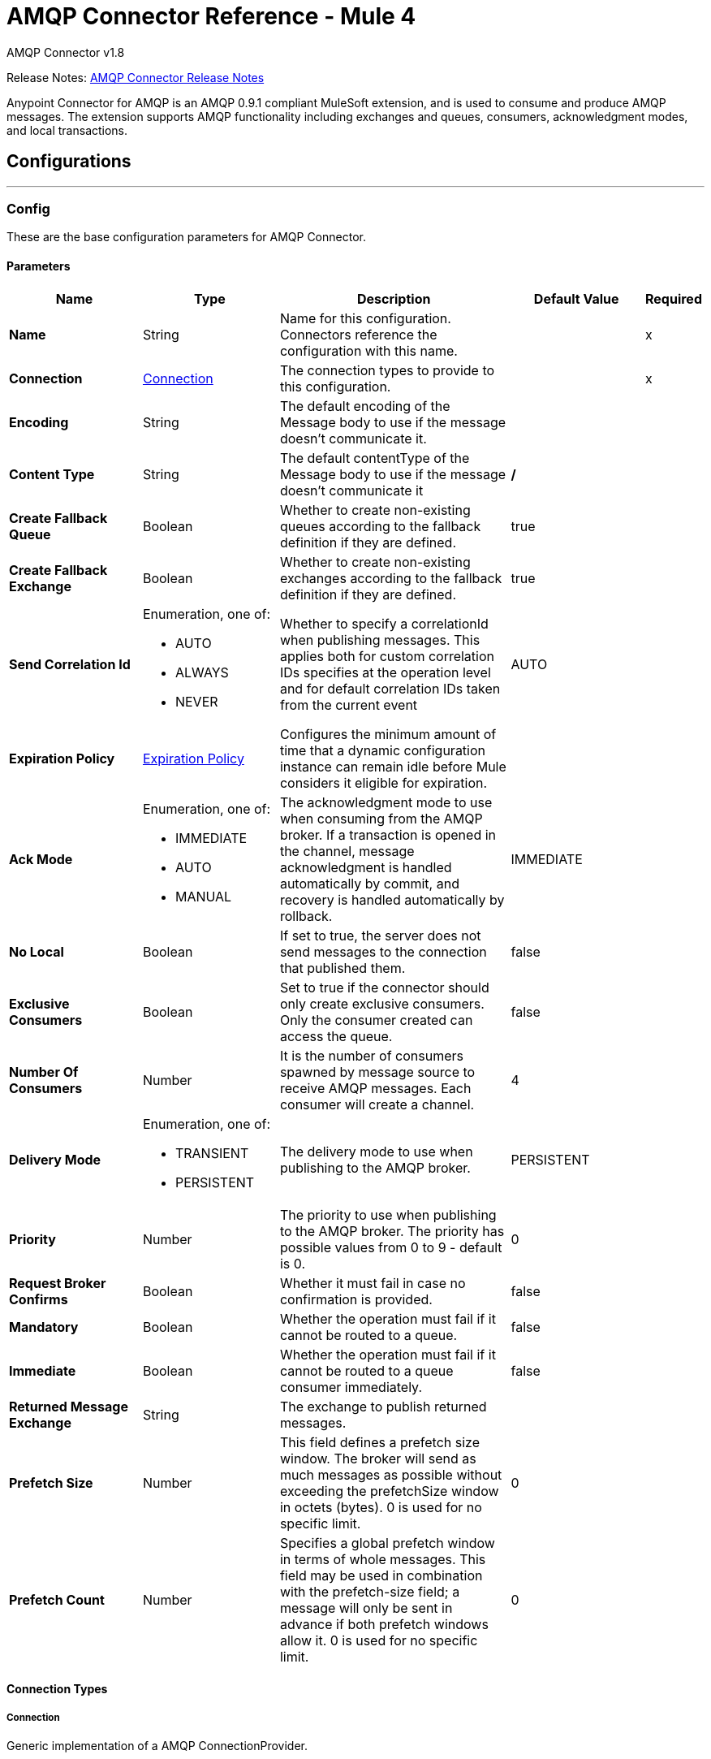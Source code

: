 = AMQP Connector Reference - Mule 4
:page-aliases: connectors::amqp/amqp-documentation.adoc

AMQP Connector v1.8

Release Notes: xref:release-notes::connector/connector-amqp.adoc[AMQP Connector Release Notes]

Anypoint Connector for AMQP is an AMQP 0.9.1 compliant MuleSoft extension, and is used to consume and produce AMQP messages. The extension supports AMQP functionality including exchanges and queues, consumers, acknowledgment modes, and local transactions.

== Configurations
---
[[config]]
=== Config


These are the base configuration parameters for AMQP Connector.

==== Parameters
[%header,cols="20s,20a,35a,20a,5a"]
|===
| Name | Type | Description | Default Value | Required
|Name | String | Name for this configuration. Connectors reference the configuration with this name. | | x
| Connection a| <<config_connection, Connection>>
 | The connection types to provide to this configuration. | | x
| Encoding a| String |  The default encoding of the Message body to use if the message doesn't communicate it. |  | 
| Content Type a| String |  The default contentType of the Message body to use if the message doesn't communicate it |  */* | 
| Create Fallback Queue a| Boolean | Whether to create non-existing queues according to the fallback definition if they are defined. |  true | 
| Create Fallback Exchange a| Boolean | Whether to create non-existing exchanges according to the fallback definition if they are defined. |  true | 
| Send Correlation Id a| Enumeration, one of:

** AUTO
** ALWAYS
** NEVER |  Whether to specify a correlationId when publishing messages. This applies both for custom correlation IDs specifies at the operation level and for default correlation IDs taken from the current event |  AUTO | 
| Expiration Policy a| <<ExpirationPolicy>> |  Configures the minimum amount of time that a dynamic configuration instance can remain idle before Mule considers it eligible for expiration.   |  | 
| Ack Mode a| Enumeration, one of:

** IMMEDIATE
** AUTO
** MANUAL |  The acknowledgment mode to use when consuming from the AMQP broker. If a transaction is opened in the channel, message acknowledgment is handled automatically by commit, and recovery is handled automatically by rollback. |  IMMEDIATE | 
| No Local a| Boolean |  If set to true, the server does not send messages to the connection that published them. |  false | 
| Exclusive Consumers a| Boolean |  Set to true if the connector should only create exclusive consumers. Only the consumer created can access the queue. |  false | 
| Number Of Consumers a| Number |  It is the number of consumers spawned by message source to receive AMQP messages. Each consumer will create a channel. |  4 | 
| Delivery Mode a| Enumeration, one of:

** TRANSIENT
** PERSISTENT |  The delivery mode to use when publishing to the AMQP broker. |  PERSISTENT | 
| Priority a| Number |  The priority to use when publishing to the AMQP broker. The priority has possible values from 0 to 9 - default is 0. |  0 | 
| Request Broker Confirms a| Boolean |  Whether it must fail in case no confirmation is provided. |  false | 
| Mandatory a| Boolean |  Whether the operation must fail if it cannot be routed to a queue. |  false | 
| Immediate a| Boolean |  Whether the operation must fail if it cannot be routed to a queue consumer immediately. |  false | 
| Returned Message Exchange a| String |  The exchange to publish returned messages. |  | 
| Prefetch Size a| Number |  This field defines a prefetch size window. The broker will send as much messages as possible without exceeding the prefetchSize window in octets (bytes). 0 is used for no specific limit. |  0 | 
| Prefetch Count a| Number |  Specifies a global prefetch window in terms of whole messages. This field may be used in combination with the prefetch-size field; a message will only be sent in advance if both prefetch windows allow it. 0 is used for no specific limit. |  0 | 
|===

==== Connection Types
[[config_connection]]
===== Connection


Generic implementation of a AMQP ConnectionProvider.


====== Parameters
[%header,cols="20s,20a,35a,20a,5a"]
|===
| Name | Type | Description | Default Value | Required
| Socket Configuration a| <<SocketConfiguration>> |  |  | 
| TLS Configuration a| <<Tls>> |  Reference to a TLS config element. This will enable secure connection to the AMQP broker. |  | 
| Host a| String |  Host of the broker to connect to. |  | x
| Port a| Number |  Port of the AMQP broker to connect to. |  | 
| Virtual Host a| String |  Virtual host to use in the AMQP broker. |  / | 
| Username a| String |  Username to use when providing credentials for authentication. |  | 
| Password a| String |  Password to use when providing credentials for authentication. |  | 
| Use Tls a| Boolean |  Whether TLS is needed to use. In case it is not provided, the default for AMQP connection will be used. |  false | 
| Use Sni a| Boolean |  Whether Server Name Indication is needed to use in the ClientHello Message |  false | 
| Use Sasl a| Boolean |  Whether SASL (EXTERNAL) Auth mechanism is used (No username or password required). |  false | 
| Heartbeat Timeout a| Number |  The heartbeat timeout. Heartbeat frames is sent at about 1/2 the timeout interval. |  60 | 
| Handshake Timeout a| Number |  AMQP 0.9.1 timeout to set to the underlying AMQP connector. |  | 
| Handshake Timeout Time Unit a| Enumeration, one of:

** NANOSECONDS
** MICROSECONDS
** MILLISECONDS
** SECONDS
** MINUTES
** HOURS
** DAYS |  Timeunit for the handshake timeout AMQP connection socket configuration. |  MILLISECONDS | 
| Fallback Addresses a| Array of <<fallback-address>> |  The addresses of the broker nodes to attempt connection to, should the connection to main broker fail. |  | 
| Reconnection a| <<Reconnection>> |  When the application is deployed, a connectivity test is performed on all connectors. If set to true, deployment fails if the test doesn't pass after exhausting the associated reconnection strategy |  | 
|===

== Supported Operations
* <<consume>> 
* <<publish>> 
* <<publishConsume>> 

== Associated Sources
* <<listener>> 


== Operations

[[consume]]
=== Consume
`<amqp:consume>`


Enables you to consume a single AMQP message from a given queue.


==== Parameters
[%header,cols="20s,20a,35a,20a,5a"]
|===
| Name | Type | Description | Default Value | Required
| Configuration | String | Name of the configuration to use. | | x
| Queue Name a| String |  The name of the queue from where the Message should be consumed |  | x
| Content Type a| String |  The content type of the message body |  | 
| Encoding a| String |  The encoding of the message body |  | 
| Fallback Queue Definition a| <<queue-definition>> |  The queue definition to use for queue declaration in case there is no queue with the queueName |  | 
| Ack Mode a| Enumeration, one of:

** IMMEDIATE
** MANUAL |  The ACK mode to use when consuming a message |  | 
| Consumer Tag a| String |  The consumer tag to use for the consumer involved in the operation |  | 
| Maximum Wait a| Number |  Maximum time to wait for a message to arrive before timeout |  10000 | 
| Maximum Wait Unit a| Enumeration, one of:

** NANOSECONDS
** MICROSECONDS
** MILLISECONDS
** SECONDS
** MINUTES
** HOURS
** DAYS |  Time unit to use in the maximumWaitTime configuration |  MILLISECONDS | 
| Create Fallback Queue a| Boolean |  |  | 
| Transactional Action a| Enumeration, one of:

** ALWAYS_JOIN
** JOIN_IF_POSSIBLE
** NOT_SUPPORTED |  information of the current transaction in case it exists |  JOIN_IF_POSSIBLE | 
| Streaming Strategy a| * <<repeatable-in-memory-stream>>
* <<repeatable-file-store-stream>>
* non-repeatable-stream |  Configures how Mule processes streams. Repeatable streams are the default behavior. |  | 
| Target Variable a| String |  Name of the variable that storesoperation's output will be placed |  | 
| Target Value a| String |  An expression to evaluate against the operation's output and store the expression outcome in the target variable |  `#[payload]` | 
| Reconnection Strategy a| * <<reconnect>>
* <<reconnect-forever>> |  Retry strategy in case of connectivity errors. |  | 
|===

==== Output
[%autowidth.spread]
|===
|Type |Any
| Attributes Type a| <<AmqpAttributes>>
|===

=== For Configurations
* <<config>> 

==== Throws
* AMQP:QUEUE_NOT_FOUND 
* AMQP:CONNECTIVITY 
* AMQP:CONSUMING 
* AMQP:NO_CHANNEL_AVAILABLE 
* AMQP:RETRY_EXHAUSTED 
* AMQP:CREATION_NOT_ALLOWED 
* AMQP:TIMEOUT 


[[publish]]
=== Publish
`<amqp:publish>`


Enables you to publish a single AMQP message to a given exchange.


==== Parameters
[%header,cols="20s,20a,35a,20a,5a"]
|===
| Name | Type | Description | Default Value | Required
| Configuration | String | Name of the configuration to use. | | x
| Exchange Name a| String |  The name of the exchange to publish the message to |   | 
| Routing Keys a| Array of String |  List of routing keys |  | 
| Delivery Mode a| Enumeration, one of:

** TRANSIENT
** PERSISTENT |  The delivery mode to use when publishing to the AMQP broker |  | 
| Transactional Action a| Enumeration, one of:

** ALWAYS_JOIN
** JOIN_IF_POSSIBLE
** NOT_SUPPORTED |  information of the current transaction in case it exists |  JOIN_IF_POSSIBLE | 
| Send Correlation Id a| Enumeration, one of:

** AUTO
** ALWAYS
** NEVER |  options on whether to include an outbound correlation ID or not |  | 
| Create Fallback Exchange a| Boolean |  |  | 
| Skip Exchange Validation a| Enumeration, one of:

** YES |  Skips the exchange validation. +
 By default, the *Publish* operation validates the exchange if you do not configure the Skip Exchange Validation field. While skipping validation can enhance performance, this approach also risks message loss if the exchange does not exist, depending on the broker's configuration. |  | 
| Fallback Exchange Definition a| <<exchange-defintiion>> |  The exchange to use for exchange declaration in case there is no exchange with the exchangeName |  | 
| Body a| Any |  The body of the Message |  `#[payload]` | 
| AMQP Properties a| <<AmqpProperties>> |  Properties of the message. |  | 
| Headers a| Object |  The custom user properties that should be set to this AmqpMessage |  | 
| Request Broker Confirms a| Boolean |  Expects a confirmation from a message published. An exception is raised in case no confirmation is provided in case this attribute is set to true. |  false | 
| Mandatory a| Boolean |  Tells the server how to react if the message cannot be routed to a queue. If set to true, the server throws an exception (UNROUTABLE_MESSAGE, see below in the operation spec) for any message that cannot be routed. If set to false, the server silently drops the message. |  false | 
| Immediate a| Boolean |  Tells the server how to react if the message cannot be routed to a queue consumer immediately. If set to true, the server throws an exception (UNROUTABLE_MESSAGE, see below in the operation spec) for any undeliverable message. If set to false, the server queues the message, but with no guarantee that the message will ever be consumed. |  false | 
| Returned Message Exchange a| String |  The exchange to publish returned messages. |  | 
| Reconnection Strategy a| * <<reconnect>>
* <<reconnect-forever>> |  Retry strategy in case of connectivity errors. |  | 
|===


=== For Configurations
* <<config>> 

==== Throws
* AMQP:PUBLISHING 
* AMQP:ILLEGAL_BODY 
* AMQP:CONNECTIVITY 
* AMQP:UNROUTABLE_MESSAGE 
* AMQP:EXCHANGE_NOT_FOUND 
* AMQP:NO_CHANNEL_AVAILABLE 
* AMQP:RETRY_EXHAUSTED 
* AMQP:CREATION_NOT_ALLOWED 


[[publishConsume]]
=== Publish Consume
`<amqp:publish-consume>`


Enables you to send a message to a AMQP exchange and waits for a response either to the provided replyTo destination or to a temporary destination created dynamically.


==== Parameters
[%header,cols="20s,20a,35a,20a,5a"]
|===
| Name | Type | Description | Default Value | Required
| Configuration | String | Name of the configuration to use. | | x
| Exchange Name a| String |  The name of the exchange to publish the message to |  | x
| Content Type a| String |  The content type of the message body |  | 
| Encoding a| String |  The encoding of the message body |  | 
| Routing Key a| String |  The routing key to publish to |  | 
| Delivery Mode a| Enumeration, one of:

** TRANSIENT
** PERSISTENT |  The delivery mode to use when publishing to the AMQP broker |  | 
| Maximum Wait a| Number |  The maximum time to wait for a message to arrive before timeout |  10000 | 
| Maximum Wait Unit a| Enumeration, one of:

** NANOSECONDS
** MICROSECONDS
** MILLISECONDS
** SECONDS
** MINUTES
** HOURS
** DAYS |  The time unit to use in the maximumWaitTime configuration |  MILLISECONDS | 
| Transactional Action a| Enumeration, one of:

** ALWAYS_JOIN
** JOIN_IF_POSSIBLE
** NOT_SUPPORTED |  information of the current transaction in case it exists |  JOIN_IF_POSSIBLE | 
| Send Correlation Id a| Enumeration, one of:

** AUTO
** ALWAYS
** NEVER |  options on whether to include an outbound correlation ID or not |  | 
| Create Fallback Exchange a| Boolean |  |  | 
| Streaming Strategy a| * <<repeatable-in-memory-stream>>
* <<repeatable-file-store-stream>>
* non-repeatable-stream |  Configures how Mule processes streams. Repeatable streams are the default behavior. |  | 
| Skip Exchange Validation a| Enumeration, one of:

** YES |  This field is intended to skip exchange validation by default the operation will do the validation if the parameter is not configured. If you decide to skip the exchange validation it will improve the performance but if the exchange does not exist you can incur in messaging losing depending on the broker configuration. |  | 
| Fallback Exchange Definition a| <<exchange-defintiion>> |  The exchange to use for exchange declaration in case there is no exchange with the exchangeName |  | 
| Body a| Any |  The body of the Message |  `#[payload]` | 
| AMQP Properties a| <<AmqpProperties>> |  Properties of the message. |  | 
| Headers a| Object |  The custom user properties that should be set to this AmqpMessage |  | 
| Request Broker Confirms a| Boolean |  Expects a confirmation from a message published. An exception is raised in case no confirmation is provided in case this attribute is set to true. |  false | 
| Mandatory a| Boolean |  Tells the server how to react if the message cannot be routed to a queue. If set to true, the server throws an exception (UNROUTABLE_MESSAGE, see below in the operation spec) for any message that cannot be routed. If set to false, the server silently drops the message. |  false | 
| Immediate a| Boolean |  Tells the server how to react if the message cannot be routed to a queue consumer immediately. If set to true, the server throws an exception (UNROUTABLE_MESSAGE, see below in the operation spec) for any undeliverable message. If set to false, the server queues the message, but with no guarantee that the message will ever be consumed. |  false | 
| Returned Message Exchange a| String |  The exchange to publish returned messages. |  | 
| Target Variable a| String |  Name of the variable that storesoperation's output will be placed |  | 
| Target Value a| String |  An expression to evaluate against the operation's output and store the expression outcome in the target variable |  `#[payload]` | 
| Reconnection Strategy a| * <<reconnect>>
* <<reconnect-forever>> |  Retry strategy in case of connectivity errors. |  | 
|===

==== Output
[%autowidth.spread]
|===
|Type |Any
| Attributes Type a| <<AmqpAttributes>>
|===

=== For Configurations
* <<config>> 

==== Throws
* AMQP:PUBLISHING 
* AMQP:PUBLISHING_CONSUMING 
* AMQP:CONNECTIVITY 
* AMQP:CONSUMING 
* AMQP:NO_CHANNEL_AVAILABLE 
* AMQP:RETRY_EXHAUSTED 
* AMQP:CREATION_NOT_ALLOWED 
* AMQP:TIMEOUT 


[[ack]]
=== Ack
`<amqp:ack>`

Enables to ack a message with the delivery tag.

==== Parameters
[%header,cols="20s,20a,35a,20a,5a"]
|===
| Name | Type | Description | Default Value | Required
| Ack Id a| String |  delivery tag of the message to be ack'ed |  | x
|===

==== Throws
* AMQP:ACKNOWLEDGING 
* AMQP:NO_CHANNEL_AVAILABLE 
* AMQP:DELIVER_TAG_NOT_FOUND 
* AMQP:TIMEOUT 


[[reject]]
=== Reject
`<amqp:reject>`


Enables you to reject a delivered AMQP message.


==== Parameters
[%header,cols="20s,20a,35a,20a,5a"]
|===
| Name | Type | Description | Default Value | Required
| Ack Id a| String |  delivery tag of the message to be rejected |  | x
| Requeue a| Boolean |  Indicates whether the rejected message has to be requeued |  false | 
|===



==== Throws
* AMQP:REQUEUE 
* AMQP:ACKNOWLEDGING 
* AMQP:REJECTING 
* AMQP:DELIVER_TAG_NOT_FOUND 
* AMQP:TIMEOUT 


== Sources

[[listener]]
=== Listener
`<amqp:listener>`


AMQP listener for queues, enables you to listen for incoming messages.


==== Parameters
[%header,cols="20s,20a,35a,20a,5a"]
|===
| Name | Type | Description | Default Value | Required
| Configuration | String | Name of the configuration to use. | | x
| Queue Name a| String |  Name of the queue to consume from. |  | x
| Fallback Queue Definition a| <<queue-definition>> |  Declaration of a queue definition to use in case no queue with the queueName provided exists in the broker. In case the queue with provided queueName exists, it will be used as is, ignoring the fallback. In case the queue does not exist, a new queue shall be created according to the referenced definition. |  | 
| Ack Mode a| Enumeration, one of:

** IMMEDIATE
** AUTO
** MANUAL |  The acknowledgment mode to use when consuming from the AMQP broker. |  | 
| Number Of Consumers a| Number |  The number of channels that are spawned per inbound endpoint to receive AMQP messages. |  | 
| Consumer Tag a| String |  A client-generated consumer tag to establish context. |  | 
| Recover Strategy a| Enumeration, one of:

** NONE
** NO_REQUEUE
** REQUEUE |  Valid values for the recoverStrategy option are: NONE, NO_REQUEUE and REQUEUE. |  REQUEUE | 
| Inbound Encoding a| String |  The default encoding of the message body to use if the message doesn't communicate it |  | 
| Inbound Content Type a| String |  The default contentType of the Message body to use if the message doesn't communicate it |  | 
| Create Fallback Queue a| Boolean |  Whether non existing queues will be created according to the fallback definition or an error is raised if they do not exist. This can be disabled in the mule app is not intended to change the AMQP topography. |  | 
| Transactional Action a| Enumeration, one of:

** ALWAYS_BEGIN
** NONE |  The type of beginning action that sources can take regarding transactions. |  NONE | 
| Transaction Type a| Enumeration, one of:

** LOCAL
** XA |  The type of transaction to create. Availability depends on Mule version. |  LOCAL | 
| Primary Node Only a| Boolean |  Determines whether to execute this source on only the primary node when running Mule instances in a cluster. |  | 
| Streaming Strategy a| * <<repeatable-in-memory-stream>>
* <<repeatable-file-store-stream>>
* non-repeatable-stream |  Configures how Mule processes streams. Repeatable streams are the default behavior. |  | 
| Redelivery Policy a| <<RedeliveryPolicy>> |  Defines a policy for processing the redelivery of the same message. |  | 
| Prefetch Size a| Number |  This field defines a prefetch size window. The broker will send as much messages as possible without exceeding the prefetchSize window in octets (bytes). 0 is used for no specific limit. |  | 
| Prefetch Count a| Number |  Specifies a global prefetch window in terms of whole messages. This field may be used in combination with the prefetch-size field; a message will only be sent in advance if both prefetch windows allow it. 0 is used for no specific limit. |  | 
| Reconnection Strategy a| * <<reconnect>>
* <<reconnect-forever>> |  Retry strategy in case of connectivity errors. |  | 
| Body a| Any |  The body of the Message |  `#[payload]` | 
| AMQP Properties a| <<AmqpProperties>> |  Properties of the message. |  | 
| Headers a| Object |  The custom user properties that should be set to this AmqpMessage |  | 
| Delivery Mode a| Enumeration, one of:

** TRANSIENT
** PERSISTENT |  The delivery mode to use when publishing to the AMQP broker. |  PERSISTENT | 
| Priority a| Number |  The priority to use when publishing to the AMQP broker. The priority has possible values from 0 to 9 - default is 0. |  0 | 
| Request Broker Confirms a| Boolean |  Whether it must fail in case no confirmation is provided in case this attribute is set to true." |  false | 
| Mandatory a| Boolean |  Whether the operation must fail if it cannot be routed to a queue. |  false | 
| Immediate a| Boolean |  Whether the operation must fail if it cannot be routed to a queue consumer immediately. |  false | 
| Returned Message Exchange a| String |  The exchange to publish returned messages. |  | 
|===

==== Output
[%autowidth.spread]
|===
|Type |Any
| Attributes Type a| <<AmqpAttributes>>
|===

=== For Configurations
* <<config>> 



== Types
[[SocketConfiguration]]
=== Socket Configuration

[%header,cols="20s,25a,30a,15a,10a"]
|===
| Field | Type | Description | Default Value | Required
| Keep Alive a| Boolean | Keep alive to set to the underlying AMQP connector | false | 
| So Timeout Time Unit a| Enumeration, one of:

** NANOSECONDS
** MICROSECONDS
** MILLISECONDS
** SECONDS
** MINUTES
** HOURS
** DAYS | Timeunit for the SO_TIMEOUT AMQP connection socket configuration. | MILLISECONDS | 
| So Timeout a| Number | SO_TIMEOUT to set to the underlying AMQP connector. |  | 
| Receive Buffer Size a| Number | Receive buffer size to set to the underlying AMQP connector |  | 
| Send Buffer Size a| Number | Send buffer size to set to the underlying AMQP connector |  | 
|===

[[Tls]]
=== TLS

Configures TLS to provide secure communications for the Mule app.

[%header,cols="20s,25a,30a,15a,10a"]
|===
| Field | Type | Description | Default Value | Required
| Enabled Protocols a| String | Comma-separated list of protocols enabled for this context. |  | 
| Enabled Cipher Suites a| String | Comma-separated list of cipher suites enabled for this context. |  | 
| Trust Store a| <<TrustStore>> | Configures the TLS truststore. |  | 
| Key Store a| <<KeyStore>> | Configures the TLS keystore. |  | 
| Revocation Check a| * <<standard-revocation-check>>
* <<custom-ocsp-responder>>
* <<crl-file>> |  |  | 
|===

[[TrustStore]]
=== Truststore

Configures the truststore for TLS.

[%header,cols="20s,25a,30a,15a,10a"]
|===
| Field | Type | Description | Default Value | Required
| Path a| String | Path to the truststore. Mule resolves the path relative to the current classpath and file system. |  | 
| Password a| String | Password used to protect the truststore. |  | 
| Type a| String | Type of store. |  | 
| Algorithm a| String | Encryption algorithm that the truststore uses. |  | 
| Insecure a| Boolean | If `true`, Mule stops performing certificate validations. Setting this to `true` can make connections vulnerable to attacks. |  | 
|===

[[KeyStore]]
=== Keystore

Configures the keystore for the TLS protocol. The keystore you generate contains a private key and a public certificate.

[%header,cols="20s,25a,30a,15a,10a"]
|===
| Field | Type | Description | Default Value | Required
| Path a| String | Path to the keystore. Mule resolves the path relative to the current classpath and file system. |  | 
| Type a| String | Type of store. |  | 
| Alias a| String | Alias of the key to use when the keystore contains multiple private keys. By default, Mule uses the first key in the file. |  | 
| Key Password a| String | Password used to protect the private key. |  | 
| Password a| String | Password used to protect the keystore. |  | 
| Algorithm a| String | Encryption algorithm that the keystore uses. |  | 
|===

[[standard-revocation-check]]
=== Standard Revocation Check

Configures standard revocation checks for TLS certificates.

[%header,cols="20s,25a,30a,15a,10a"]
|===
| Field | Type | Description | Default Value | Required
| Only End Entities a| Boolean | Which elements to verify in the certificate chain:

* `true`

Verify only the last element in the certificate chain.

* `false`

Verify all elements in the certificate chain. |  | 
| Prefer Crls a| Boolean | How to check certificate validity:

* `true`

Check the Certification Revocation List (CRL) for certificate validity.

* `false`

Use the Online Certificate Status Protocol (OCSP) to check certificate validity. |  | 
| No Fallback a| Boolean | Whether to use the secondary method to check certificate validity:

* `true`

Use the method that wasn't specified in the *Prefer Crls* field (the secondary method) to check certificate validity.

* `false`

Do not use the secondary method to check certificate validity. |  | 
| Soft Fail a| Boolean | What to do if the revocation server can't be reached or is busy:

* `true`

Avoid verification failure.

* `false`

Allow the verification to fail. |  | 
|===

[[custom-ocsp-responder]]
=== Custom OCSP Responder

Configures a custom OCSP responder for certification revocation checks.

[%header,cols="20s,25a,30a,15a,10a"]
|===
| Field | Type | Description | Default Value | Required
| Url a| String | URL of the OCSP responder. |  | 
| Cert Alias a| String | Alias of the signing certificate for the OCSP response. If specified, the alias must be in the truststore. |  | 
|===

[[crl-file]]
=== CRL File

Specifies the location of the certification revocation list (CRL) file.

[%header,cols="20s,25a,30a,15a,10a"]
|===
| Field | Type | Description | Default Value | Required
| Path a| String | Path to the CRL file. |  | 
|===

[[fallback-address]]
=== Fallback Address

[%header,cols="20s,25a,30a,15a,10a"]
|===
| Field | Type | Description | Default Value | Required
| Host a| String | Host of the broker to connect to. |  | x
| Port a| String | Port of the AMQP broker to connect to. |  | 
|===

=== Reconnection

Configures a reconnection strategy for an operation.

[%header,cols="20s,25a,30a,15a,10a"]
|===
| Field | Type | Description | Default Value | Required
| Fails Deployment a| Boolean | When the application is deployed, a connectivity test is performed on all connectors. If set to true, deployment fails if the test doesn't pass after exhausting the associated reconnection strategy. |  | 
| Reconnection Strategy a| * <<reconnect>>
* <<reconnect-forever>> | Reconnection strategy to use. |  | 
|===

[[reconnect]]
=== Reconnect

Configures a standard reconnection strategy, which specifies how often to reconnect and how many reconnection attempts the connector source or operation can make.

[%header,cols="20s,25a,30a,15a,10a"]
|===
| Field | Type | Description | Default Value | Required
| Frequency a| Number | How often to attempt to reconnect, in milliseconds. |  | 
| Count a| Number | How many reconnection attempts the Mule app can make. |  | 
|===

[[reconnect-forever]]
=== Reconnect Forever

Configures a forever reconnection strategy by which the connector source or operation attempts to reconnect at a specified frequency for as long as the Mule app runs.

[%header,cols="20s,25a,30a,15a,10a"]
|===
| Field | Type | Description | Default Value | Required
| Frequency a| Number | How often to attempt to reconnect, in milliseconds. |  | 
|===

[[ExpirationPolicy]]
=== Expiration Policy

Configures an expiration policy strategy.

[%header,cols="20s,25a,30a,15a,10a"]
|===
| Field | Type | Description | Default Value | Required
| Max Idle Time a| Number | Configures the maximum amount of time that a dynamic configuration instance can remain idle before Mule considers it eligible for expiration. |  | 
| Time Unit a| Enumeration, one of:

** NANOSECONDS
** MICROSECONDS
** MILLISECONDS
** SECONDS
** MINUTES
** HOURS
** DAYS | Time unit for the *Max Idle Time* field. |  | 
|===

[[AmqpAttributes]]
=== AMQP Attributes

[%header,cols="20s,25a,30a,15a,10a"]
|===
| Field | Type | Description | Default Value | Required
| Envelope a| <<Envelope>> | Encapsulates a group of parameters used for AMQP's Basic methods |  | x
| Properties a| <<Properties>> | AMQP Message Properties |  | x
| Headers a| Object | AMQP Message parameters |  | x
| Ack Id a| String | The channel ACK ID required to ACK a the current Message if one is available, or null otherwise. |  | 
|===

[[Envelope]]
=== Envelope

[%header,cols="20s,25a,30a,15a,10a"]
|===
| Field | Type | Description | Default Value | Required
| Delivery Tag a| Number |  |  | 
| Redeliver a| Boolean |  | false | 
| Exchange a| String |  |  | 
| Routing Key a| String |  |  | 
|===

[[Properties]]
=== Properties

[%header,cols="20s,25a,30a,15a,10a"]
|===
| Field | Type | Description | Default Value | Required
| Content Type a| String |  |  | 
| Content Encoding a| String |  |  | 
| Delivery Mode a| Enumeration, one of:

** TRANSIENT
** PERSISTENT |  | PERSISTENT | 
| Priority a| Number |  |  | 
| Correlation Id a| String |  |  | 
| Reply To a| String |  |  | 
| Expiration a| String |  |  | 
| Message Id a| String |  |  | 
| Timestamp a| Date |  |  | 
| Type a| String |  |  | 
| User Id a| String |  |  | 
| App Id a| String |  |  | 
| Cluster Id a| String |  |  | 
|===

[[queue-definition]]
=== Queue Definition

[%header,cols="20s,25a,30a,15a,10a"]
|===
| Field | Type | Description | Default Value | Required
| Removal Strategy a| Enumeration, one of:

** EXPLICIT
** SHUTDOWN
** UNUSED | Defines when the declared queue must be removed from the broker. | EXPLICIT | 
| Exchange To Bind a| String | Defines the exchange to bind the queue to. |  | 
| Binding Routing Key a| String | Defines the routing key to use in the binding of the exchange. |  | 
|===

[[repeatable-in-memory-stream]]
=== Repeatable In Memory Stream

Configures the in-memory streaming strategy by which the request fails if the data exceeds the MAX buffer size. Always run performance tests to find the optimal buffer size for your specific use case.

[%header,cols="20s,25a,30a,15a,10a"]
|===
| Field | Type | Description | Default Value | Required
| Initial Buffer Size a| Number | Initial amount of memory to allocate to the data stream. If the streamed data exceeds this value, the buffer expands by *Buffer Size Increment*, with an upper limit of *Max In Memory Size value*. |  | 
| Buffer Size Increment a| Number | This is by how much the buffer size expands if it exceeds its initial size. Setting a value of zero or lower means that the buffer should not expand, meaning that a STREAM_MAXIMUM_SIZE_EXCEEDED error is raised when the buffer gets full. |  | 
| Max Buffer Size a| Number | Maximum size of the buffer. If the buffer size exceeds this value, Mule raises a `STREAM_MAXIMUM_SIZE_EXCEEDED` error. A value of less than or equal to `0` means no limit. |  | 
| Buffer Unit a| Enumeration, one of:

** BYTE
** KB
** MB
** GB | Unit for the *Initial Buffer Size*, *Buffer Size Increment*, and *Buffer Unit* fields. |  | 
|===

[[repeatable-file-store-stream]]
=== Repeatable File Store Stream

Configures the repeatable file-store streaming strategy by which Mule keeps a portion of the stream content in memory. If the stream content is larger than the configured buffer size, Mule backs up the buffer's content to disk and then clears the memory.

[%header,cols="20s,25a,30a,15a,10a"]
|===
| Field | Type | Description | Default Value | Required
| In Memory Size a| Number | Maximum amount of memory that the stream can use for data. If the amount of memory exceeds this value, Mule buffers the content to disk. To optimize performance:

* Configure a larger buffer size to avoid the number of times Mule needs to write the buffer on disk. This increases performance, but it also limits the number of concurrent requests your application can process, because it requires additional memory.

* Configure a smaller buffer size to decrease memory load at the expense of response time. |  | 
| Buffer Unit a| Enumeration, one of:

** BYTE
** KB
** MB
** GB | Unit for the *In Memory Size* field. |  | 
|===

[[RedeliveryPolicy]]
=== Redelivery Policy

Configures the redelivery policy for executing requests that generate errors. You can add a redelivery policy to any source in a flow.

[%header,cols="20s,25a,30a,15a,10a"]
|===
| Field | Type | Description | Default Value | Required
| Max Redelivery Count a| Number | Maximum number of times that a redelivered request can be processed unsuccessfully before returning a REDELIVERY_EXHAUSTED error. |  | 
| Use Secure Hash a| Boolean | If `true`, Mule uses a secure hash algorithm to identify a redelivered message. |  | 
| Message Digest Algorithm a| String | Secure hashing algorithm to use if the *Use Secure Hash* field is `true`. If the payload of the message is a Java object, Mule ignores this value and returns the value that the payload's `hashCode()` returned. |  | 
| Id Expression a| String | One or more expressions that determine when a message was redelivered. You can set this property only if the *Use Secure Hash* field is `false`. |  | 
| Object Store a| Object Store | Configures the object store that stores the redelivery counter for each message. |  | 
|===

[[AmqpProperties]]
=== AMQP Properties

[%header,cols="20s,25a,30a,15a,10a"]
|===
| Field | Type | Description | Default Value | Required
| Content Type a| String | The content type of the body | */* | 
| Content Encoding a| String | The Content Encoding of the published Message |  | 
| Priority a| Number | The priority to use when publishing to the AMQP broker. The priority has possible values from 0 to 9 - default is 0. | 0 | 
| Correlation Id a| String | Used in case of implementation of RPC pattern to distinguish among messages in a request-reply. |  | 
| Message Id a| String |  |  | 
| Reply To a| String | Destination set in case of RPC. |  | 
| Expiration a| Number | Expiration in miliseconds for the message. |  | 
| Expiration Time Unit a| Enumeration, one of:

** NANOSECONDS
** MICROSECONDS
** MILLISECONDS
** SECONDS
** MINUTES
** HOURS
** DAYS |  | MILLISECONDS | 
| User Id a| String |  |  | 
| App Id a| String |  |  | 
| Cluster Id a| String |  |  | 
| Timestamp a| Date |  |  | 
| Type a| String | Type of the consumed message |  | 
|===

[[exchange-defintiion]]
=== Exchange Defintiion

[%header,cols="20s,25a,30a,15a,10a"]
|===
| Field | Type | Description | Default Value | Required
| Removal Strategy a| Enumeration, one of:

** EXPLICIT
** SHUTDOWN
** UNUSED | Defines when the declared exchange must be removed from the broker. | EXPLICIT | 
| Type a| Enumeration, one of:

** DIRECT
** TOPIC
** FANOUT
** HEADERS | The type of exchange to be declared. | FANOUT | 
|===

